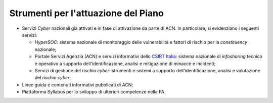 Strumenti per l'attuazione del Piano
====================================

-  Servizi *Cyber* nazionali già attivati e in fase di attivazione da
   parte di ACN. In particolare, si evidenziano i seguenti servizi:

   -  *HyperSOC*: sistema nazionale di monitoraggio delle vulnerabilità
      e fattori di rischio per la *constituency* nazionale;

   -  Portale Servizi Agenzia (ACN) e servizi informativi dello `CSIRT
      Italia <https://www.csirt.gov.it/>`__: sistema nazionale di
      *infosharing* tecnico e operativo a supporto dell'identificazione,
      analisi e mitigazione di minacce e incidenti;

   -  Servizi di gestione del rischio *cyber*: strumenti e sistemi a
      supporto dell'identificazione, analisi e valutazione del rischio
      *cyber*;

-  Linee guida e contenuti informativi pubblicati di ACN;

-  Piattaforma Syllabus per lo sviluppo di ulteriori competenze nella
   PA.
